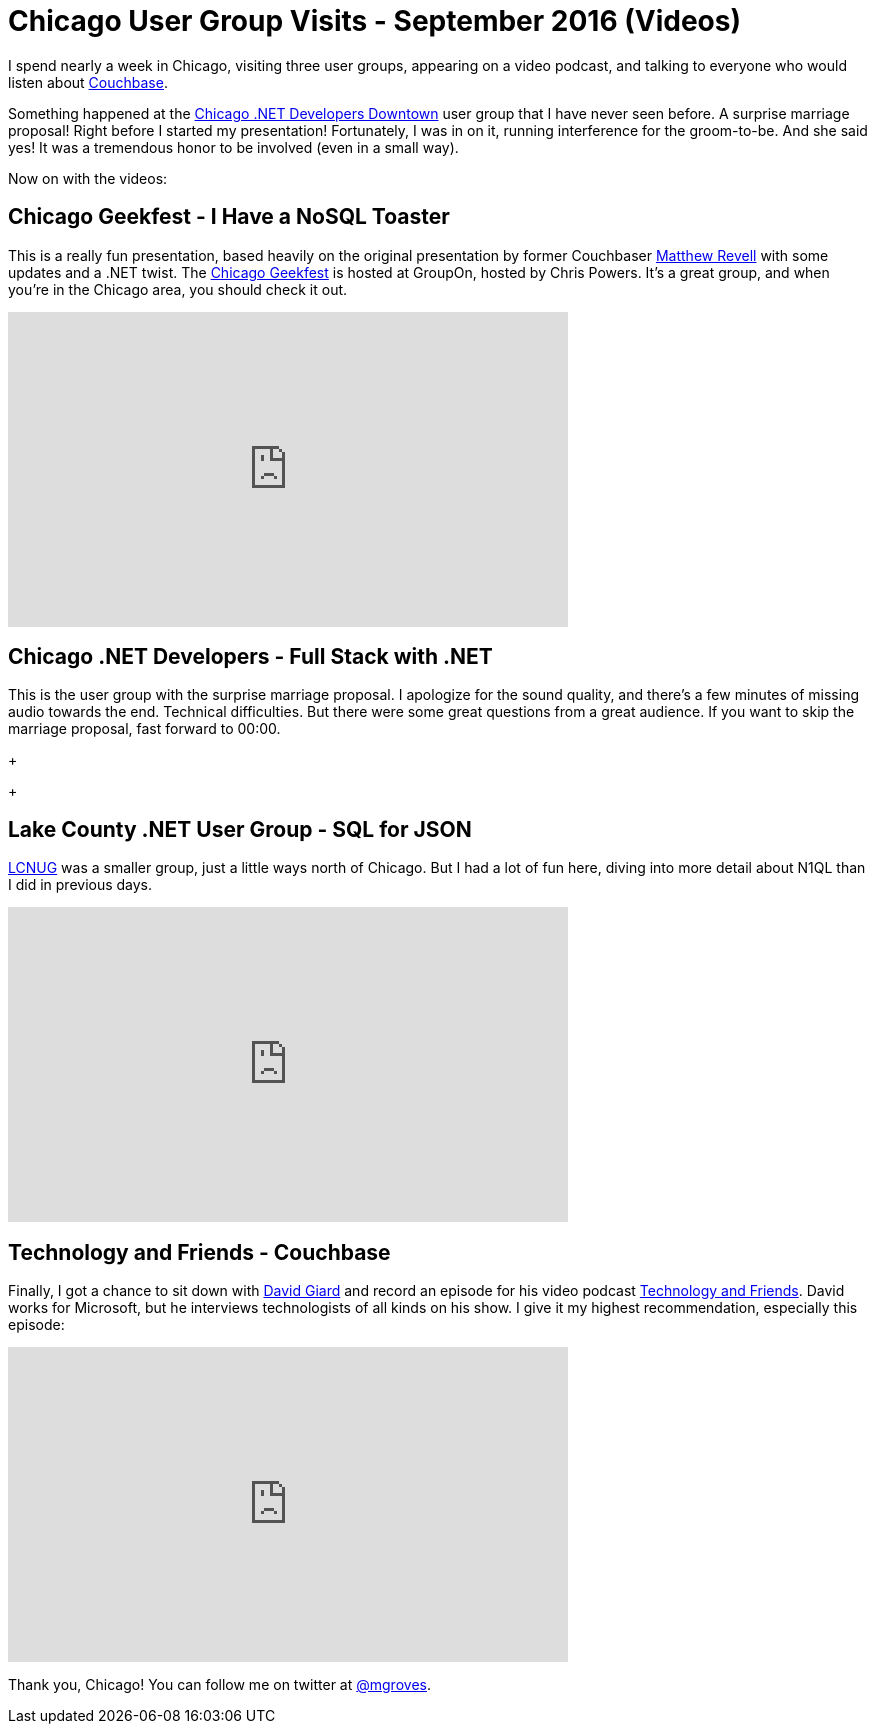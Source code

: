 = Chicago User Group Visits - September 2016 (Videos)

I spend nearly a week in Chicago, visiting three user groups, appearing on a video podcast, and talking to everyone who would listen about link:http://developer.couchbase.com/documentation/server/current/introduction/intro.html?utm_source=blogs&utm_medium=link&utm_campaign=blogs[Couchbase].

Something happened at the link:http://www.meetup.com/chicagodevnet/[Chicago .NET Developers Downtown] user group that I have never seen before. A surprise marriage proposal! Right before I started my presentation! Fortunately, I was in on it, running interference for the groom-to-be. And she said yes! It was a tremendous honor to be involved (even in a small way).

Now on with the videos:

== Chicago Geekfest - I Have a NoSQL Toaster

This is a really fun presentation, based heavily on the original presentation by former Couchbaser link:http://blog.couchbase.com/facet/Author/Matthew+Revell[Matthew Revell] with some updates and a .NET twist. The link:http://www.meetup.com/Geekfest/[Chicago Geekfest] is hosted at GroupOn, hosted by Chris Powers. It's a great group, and when you're in the Chicago area, you should check it out.

+++
<iframe width="560" height="315" src="https://www.youtube.com/embed/lMLpXNCuB3U" frameborder="0" allowfullscreen></iframe>
+++

== Chicago .NET Developers - Full Stack with .NET

This is the user group with the surprise marriage proposal. I apologize for the sound quality, and there's a few minutes of missing audio towards the end. Technical difficulties. But there were some great questions from a great audience. If you want to skip the marriage proposal, fast forward to 00:00.

+++
[todo]
+++

== Lake County .NET User Group - SQL for JSON

link:http://www.lcnug.org/[LCNUG] was a smaller group, just a little ways north of Chicago. But I had a lot of fun here, diving into more detail about N1QL than I did in previous days.

+++
<iframe width="560" height="315" src="https://www.youtube.com/embed/jmqyTWoz36w?list=PLZWwU1YVRehKj0E0BxvZ09NWwaH8Ks9U_" frameborder="0" allowfullscreen></iframe>
+++

== Technology and Friends - Couchbase

Finally, I got a chance to sit down with link:http://davidgiard.com/[David Giard] and record an episode for his video podcast link:https://channel9.msdn.com/Blogs/Technology-and-Friends[Technology and Friends]. David works for Microsoft, but he interviews technologists of all kinds on his show. I give it my highest recommendation, especially this episode:

+++
<iframe src="https://channel9.msdn.com/Blogs/Technology-and-Friends/tf449/player" width="560" height="315" allowFullScreen frameBorder="0"></iframe>
+++

Thank you, Chicago! You can follow me on twitter at link:https://twitter.com/mgroves[@mgroves].